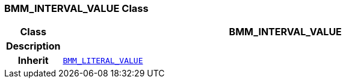 === BMM_INTERVAL_VALUE Class

[cols="^1,3,5"]
|===
h|*Class*
2+^h|*BMM_INTERVAL_VALUE*

h|*Description*
2+a|

h|*Inherit*
2+|`<<_bmm_literal_value_class,BMM_LITERAL_VALUE>>`

|===
